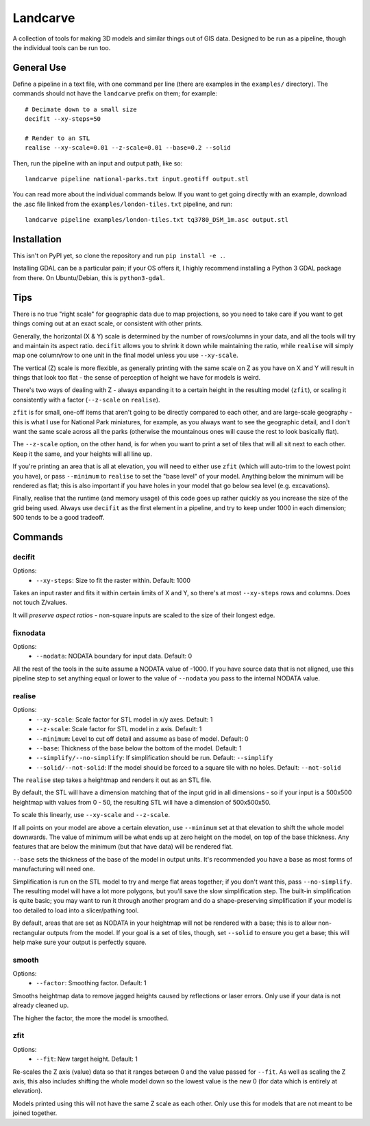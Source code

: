 Landcarve
=========

A collection of tools for making 3D models and similar things out of GIS data.
Designed to be run as a pipeline, though the individual tools can be run too.


General Use
-----------

Define a pipeline in a text file, with one command per line (there are
examples in the ``examples/`` directory). The commands should not have the
``landcarve`` prefix on them; for example::

    # Decimate down to a small size
    decifit --xy-steps=50

    # Render to an STL
    realise --xy-scale=0.01 --z-scale=0.01 --base=0.2 --solid

Then, run the pipeline with an input and output path, like so::

    landcarve pipeline national-parks.txt input.geotiff output.stl

You can read more about the individual commands below. If you want to get going
directly with an example, download the .asc file linked from the
``examples/london-tiles.txt`` pipeline, and run::

    landcarve pipeline examples/london-tiles.txt tq3780_DSM_1m.asc output.stl


Installation
------------

This isn't on PyPI yet, so clone the repository and run ``pip install -e .``.

Installing GDAL can be a particular pain; if your OS offers it, I highly
recommend installing a Python 3 GDAL package from there. On Ubuntu/Debian, this
is ``python3-gdal``.


Tips
----

There is no true "right scale" for geographic data due to map projections,
so you need to take care if you want to get things coming out at an exact scale,
or consistent with other prints.

Generally, the horizontal (X & Y) scale is determined by the number of
rows/columns in your data, and all the tools will try and maintain its aspect
ratio. ``decifit`` allows you to shrink it down while maintaining the ratio,
while ``realise`` will simply map one column/row to one unit in the final model
unless you use ``--xy-scale``.

The vertical (Z) scale is more flexible, as generally printing with the same
scale on Z as you have on X and Y will result in things that look too flat -
the sense of perception of height we have for models is weird.

There's two ways of dealing with Z - always expanding it to a certain height
in the resulting model (``zfit``), or scaling it consistently with a factor
(``--z-scale`` on ``realise``).

``zfit`` is for small, one-off items that aren't
going to be directly compared to each other, and are large-scale geography -
this is what I use for National Park miniatures, for example, as you always
want to see the geographic detail, and I don't want the same scale across all
the parks (otherwise the mountainous ones will cause the rest to look basically
flat).

The ``--z-scale`` option, on the other hand, is for when you want to print
a set of tiles that will all sit next to each other. Keep it the same, and your
heights will all line up.

If you're printing an area that is all at elevation, you will need to either use
``zfit`` (which will auto-trim to the lowest point you have), or pass ``--minimum``
to ``realise`` to set the "base level" of your model. Anything below the minimum
will be rendered as flat; this is also important if you have holes in your
model that go below sea level (e.g. excavations).

Finally, realise that the runtime (and memory usage) of this code goes up
rather quickly as you increase the size of the grid being used.
Always use ``decifit`` as the first element in a pipeline, and try to keep
under 1000 in each dimension; 500 tends to be a good tradeoff.


Commands
--------


decifit
~~~~~~~

Options:
    * ``--xy-steps``: Size to fit the raster within. Default: 1000

Takes an input raster and fits it within certain limits of X and Y,
so there's at most ``--xy-steps`` rows and columns. Does not touch Z/values.

It will *preserve aspect ratios* - non-square inputs are scaled to the size of
their longest edge.


fixnodata
~~~~~~~~~

Options:
    * ``--nodata``: NODATA boundary for input data. Default: 0

All the rest of the tools in the suite assume a NODATA value of -1000. If you
have source data that is not aligned, use this pipeline step to set anything
equal or lower to the value of ``--nodata`` you pass to the internal NODATA
value.


realise
~~~~~~~

Options:
    * ``--xy-scale``: Scale factor for STL model in x/y axes. Default: 1
    * ``--z-scale``: Scale factor for STL model in z axis. Default: 1
    * ``--minimum``: Level to cut off detail and assume as base of model. Default: 0
    * ``--base``: Thickness of the base below the bottom of the model. Default: 1
    * ``--simplify/--no-simplify``: If simplification should be run. Default: ``--simplify``
    * ``--solid/--not-solid``: If the model should be forced to a square tile with no holes. Default: ``--not-solid``

The ``realise`` step takes a heightmap and renders it out as an STL file.

By default, the STL will have a dimension matching that of the input grid in all
dimensions - so if your input is a 500x500 heightmap with values from 0 - 50,
the resulting STL will have a dimension of 500x500x50.

To scale this linearly, use ``--xy-scale`` and ``--z-scale``.

If all points on your model are above a certain elevation, use ``--minimum`` set
at that elevation to shift the whole model downwards. The value of minimum will
be what ends up at zero height on the model, on top of the base thickness. Any
features that are below the minimum (but that have data) will be rendered flat.

``--base`` sets the thickness of the base of the model in output units. It's
recommended you have a base as most forms of manufacturing will need one.

Simplification is run on the STL model to try and merge flat areas together; if
you don't want this, pass ``--no-simplify``. The resulting model will have a lot
more polygons, but you'll save the slow simplification step. The built-in
simplification is quite basic; you may want to run it through another program
and do a shape-preserving simplification if your model is too detailed to load
into a slicer/pathing tool.

By default, areas that are set as NODATA in your heightmap will not be rendered
with a base; this is to allow non-rectangular outputs from the model. If your
goal is a set of tiles, though, set ``--solid`` to ensure you get a base; this
will help make sure your output is perfectly square.


smooth
~~~~~~

Options:
    * ``--factor``: Smoothing factor. Default: 1

Smooths heightmap data to remove jagged heights caused by reflections or laser
errors. Only use if your data is not already cleaned up.

The higher the factor, the more the model is smoothed.


zfit
~~~~

Options:
    * ``--fit``: New target height. Default: 1

Re-scales the Z axis (value) data so that it ranges between 0 and the value
passed for ``--fit``. As well as scaling the Z axis, this also includes shifting
the whole model down so the lowest value is the new 0 (for data which is
entirely at elevation).

Models printed using this will not have the same Z scale as each other. Only
use this for models that are not meant to be joined together.

